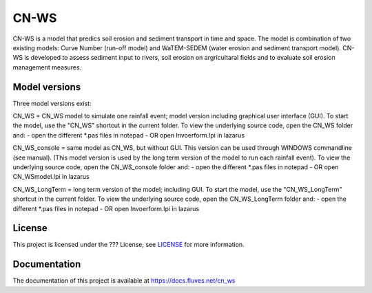 #####
CN-WS
#####

CN-WS is a model that predics soil erosion and sediment transport in time and space. 
The model is combination of two existing models: Curve Number (run-off model) and WaTEM-SEDEM (water erosion and sediment transport model). 
CN-WS is developed to assess sediment input to rivers, soil erosion on argricultaral fields and to evaluate soil erosion management measures. 

Model versions
==============

Three model versions exist:

CN_WS = CN_WS model to simulate one rainfall event; model version including graphical user interface (GUI).
To start the model, use the "CN_WS" shortcut in the current folder. 
To view the underlying source code, open the CN_WS folder and:
- open the different *.pas files in notepad
- OR open Invoerform.lpi in lazarus

CN_WS_console = same model as CN_WS, but without GUI.
This version can be used through WINDOWS commandline (see manual).
(This model version is used by the long term version of the model to run each rainfall event).
To view the underlying source code, open the CN_WS_console folder and:
- open the different *.pas files in notepad
- OR open CN_WSmodel.lpi in lazarus
	
CN_WS_LongTerm = long term version of the model; including GUI.
To start the model, use the "CN_WS_LongTerm" shortcut in the current folder.
To view the underlying source code, open the CN_WS_LongTerm folder and:
- open the different *.pas files in notepad
- OR open Invoerform.lpi in lazarus

License
=======

This project is licensed under the ??? License, see  `LICENSE <https://git.fluves.net/cn_ws/LICENSE>`_ for more information.

Documentation
=============

The documentation of this project is available at https://docs.fluves.net/cn_ws